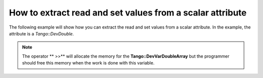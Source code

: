 
.. How-To try

How to extract read and set values from a scalar attribute
==========================================================


The following example will show how you can extract the read and set values from a scalar attribute.
In the example, the attribute is a *Tango::DevDouble*.

.. code-block:: python
    :linenos:

    Tango::DevVarDoubleArray * attr_val;
    Tango::DevDouble read_value, set_value;
    try {
        Tango::DeviceAttribute dev_attr =  tg_device_proxy->read_attribute("attr_name");
        dev_attr >> attr_val;
        read_value = (*attr_val)[0];
        set_value = (*attr_val)[1];
        delete attr_val;
    }
    catch(Tango::DevFailed &e){
        Tango::Except::print_exception(e);
        throw;
    }


.. note::
   The operator ** >>** will allocate the memory for the
   **Tango::DevVarDoubleArray** but the programmer should free this memory when
   the work is done with this variable.
